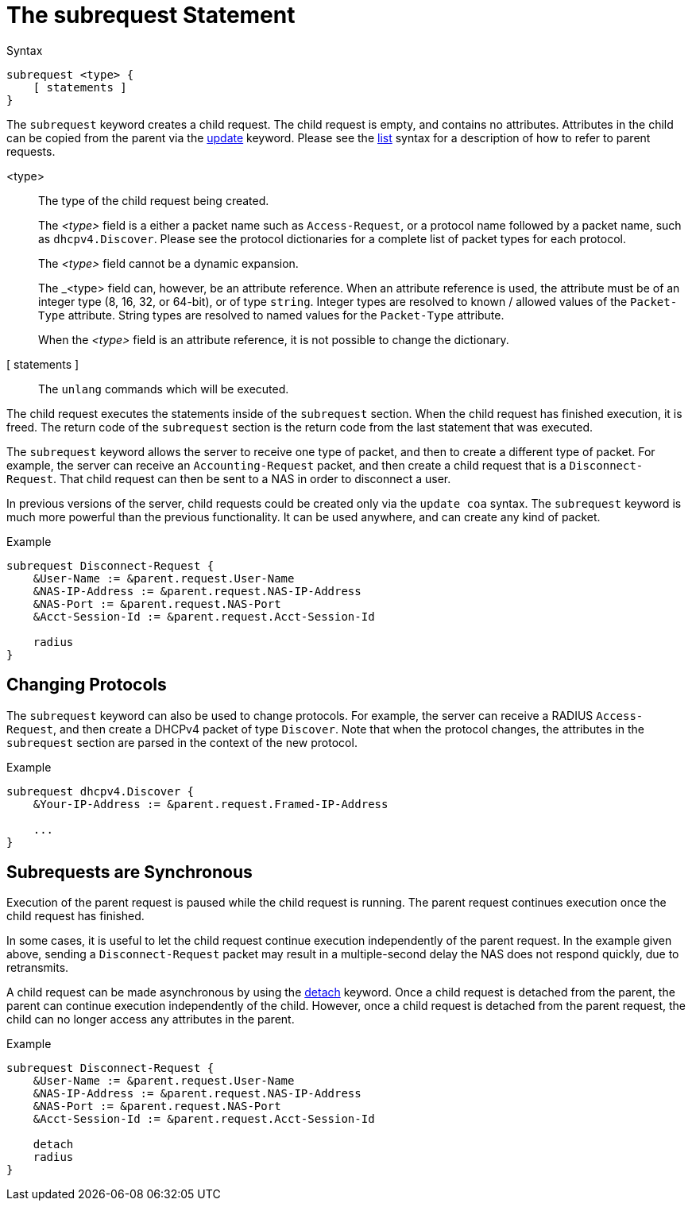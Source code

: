 = The subrequest Statement

.Syntax
[source,unlang]
----
subrequest <type> {
    [ statements ]
}
----

The `subrequest` keyword creates a child request.  The child request
is empty, and contains no attributes.  Attributes in the child can be
copied from the parent via the xref:unlang/update.adoc[update] keyword.
Please see the xref:unlang/list.adoc[list] syntax for a description of how to
refer to parent requests.

<type>:: The type of the child request being created.
+
The _<type>_ field is a either a packet name such as `Access-Request`,
or a protocol name followed by a packet name, such as
`dhcpv4.Discover`.  Please see the protocol dictionaries for a
complete list of packet types for each protocol.
+
The _<type>_ field cannot be a dynamic expansion.
+
The _<type> field can, however, be an attribute reference.  When an
attribute reference is used, the attribute must be of an integer type
(8, 16, 32, or 64-bit), or of type `string`.  Integer types are
resolved to known / allowed values of the `Packet-Type` attribute.
String types are resolved to named values for the `Packet-Type`
attribute.
+
When the _<type>_ field is an attribute reference, it is not
possible to change the dictionary.

[ statements ]:: The `unlang` commands which will be executed.

The child request executes the statements inside of the `subrequest`
section.  When the child request has finished execution, it is freed.
The return code of the `subrequest` section is the return code from
the last statement that was executed.

The `subrequest` keyword allows the server to receive one type of
packet, and then to create a different type of packet.  For example,
the server can receive an `Accounting-Request` packet, and then create
a child request that is a `Disconnect-Request`.  That child request can then
be sent to a NAS in order to disconnect a user.

In previous versions of the server, child requests could be created only
via the `update coa` syntax.  The `subrequest` keyword is much more
powerful than the previous functionality.  It can be used anywhere,
and can create any kind of packet.

.Example
[source,unlang]
----
subrequest Disconnect-Request {
    &User-Name := &parent.request.User-Name
    &NAS-IP-Address := &parent.request.NAS-IP-Address
    &NAS-Port := &parent.request.NAS-Port
    &Acct-Session-Id := &parent.request.Acct-Session-Id

    radius
}
----

== Changing Protocols

The `subrequest` keyword can also be used to change protocols.  For
example, the server can receive a RADIUS `Access-Request`, and then
create a DHCPv4 packet of type `Discover`.  Note that when the
protocol changes, the attributes in the `subrequest` section are
parsed in the context of the new protocol.

.Example
[source,unlang]
----
subrequest dhcpv4.Discover {
    &Your-IP-Address := &parent.request.Framed-IP-Address

    ...
}
----

== Subrequests are Synchronous

Execution of the parent request is paused while the child request is
running.  The parent request continues execution once the child request
has finished.

In some cases, it is useful to let the child request continue execution
independently of the parent request.  In the example given above,
sending a `Disconnect-Request` packet may result in a multiple-second
delay the NAS does not respond quickly, due to retransmits.

A child request can be made asynchronous by using the
xref:unlang/detach.adoc[detach] keyword.  Once a child request is detached
from the parent, the parent can continue execution independently of
the child.  However, once a child request is detached from the parent
request, the child can no longer access any attributes in the parent.

.Example
[source,unlang]
----
subrequest Disconnect-Request {
    &User-Name := &parent.request.User-Name
    &NAS-IP-Address := &parent.request.NAS-IP-Address
    &NAS-Port := &parent.request.NAS-Port
    &Acct-Session-Id := &parent.request.Acct-Session-Id

    detach
    radius
}
----

// Copyright (C) 2021 Network RADIUS SAS.  Licenced under CC-by-NC 4.0.
// Development of this documentation was sponsored by Network RADIUS SAS.
